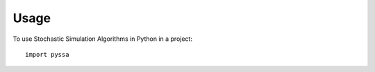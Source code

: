 =====
Usage
=====

To use Stochastic Simulation Algorithms in Python in a project::

    import pyssa
